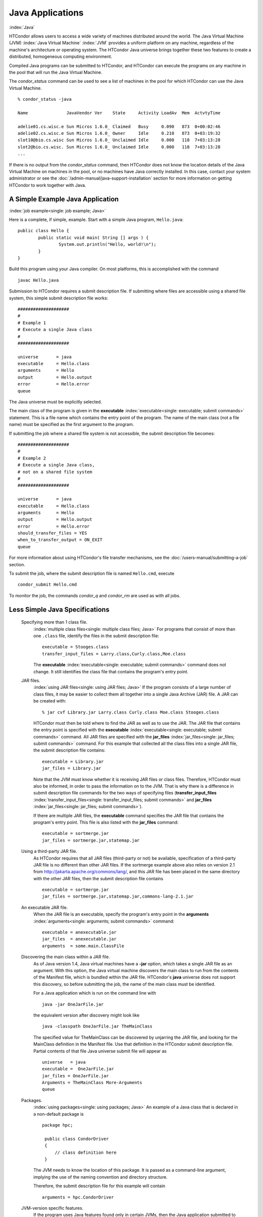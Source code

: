 Java Applications
=================

:index:`Java`

HTCondor allows users to access a wide variety of machines distributed
around the world. The Java Virtual Machine (JVM)
:index:`Java Virtual Machine` :index:`JVM` provides a
uniform platform on any machine, regardless of the machine's
architecture or operating system. The HTCondor Java universe brings
together these two features to create a distributed, homogeneous
computing environment.

Compiled Java programs can be submitted to HTCondor, and HTCondor can
execute the programs on any machine in the pool that will run the Java
Virtual Machine.

The *condor_status* command can be used to see a list of machines in
the pool for which HTCondor can use the Java Virtual Machine.

::

    % condor_status -java

    Name               JavaVendor Ver    State     Activity LoadAv  Mem  ActvtyTime

    adelie01.cs.wisc.e Sun Micros 1.6.0_ Claimed   Busy     0.090   873  0+00:02:46
    adelie02.cs.wisc.e Sun Micros 1.6.0_ Owner     Idle     0.210   873  0+03:19:32
    slot10@bio.cs.wisc Sun Micros 1.6.0_ Unclaimed Idle     0.000   118  7+03:13:28
    slot2@bio.cs.wisc. Sun Micros 1.6.0_ Unclaimed Idle     0.000   118  7+03:13:28
    ...

If there is no output from the *condor_status* command, then HTCondor
does not know the location details of the Java Virtual Machine on
machines in the pool, or no machines have Java correctly installed. In
this case, contact your system administrator or see the 
:doc:`/admin-manual/java-support-installation` section
for more information on getting HTCondor to work together with Java.

A Simple Example Java Application
---------------------------------

:index:`job example<single: job example; Java>`

Here is a complete, if simple, example. Start with a simple Java
program, ``Hello.java``:

::

    public class Hello {
            public static void main( String [] args ) {
                    System.out.println("Hello, world!\n");
            }
    }

Build this program using your Java compiler. On most platforms, this is
accomplished with the command

::

    javac Hello.java

Submission to HTCondor requires a submit description file. If submitting
where files are accessible using a shared file system, this simple
submit description file works:

::

      ####################
      #
      # Example 1
      # Execute a single Java class
      #
      ####################

      universe       = java
      executable     = Hello.class
      arguments      = Hello
      output         = Hello.output
      error          = Hello.error
      queue

The Java universe must be explicitly selected.

The main class of the program is given in the
**executable** :index:`executable<single: executable; submit commands>` statement.
This is a file name which contains the entry point of the program. The
name of the main class (not a file name) must be specified as the first
argument to the program.

If submitting the job where a shared file system is not accessible, the
submit description file becomes:

::

      ####################
      #
      # Example 2
      # Execute a single Java class,
      # not on a shared file system
      #
      ####################

      universe       = java
      executable     = Hello.class
      arguments      = Hello
      output         = Hello.output
      error          = Hello.error
      should_transfer_files = YES
      when_to_transfer_output = ON_EXIT
      queue

For more information about using HTCondor's file transfer mechanisms,
see the :doc:`/users-manual/submitting-a-job` section.

To submit the job, where the submit description file is named
``Hello.cmd``, execute

::

    condor_submit Hello.cmd

To monitor the job, the commands *condor_q* and *condor_rm* are used
as with all jobs.

Less Simple Java Specifications
-------------------------------

 Specifying more than 1 class file.
    :index:`multiple class files<single: multiple class files; Java>` For programs that
    consist of more than one ``.class`` file, identify the files in the
    submit description file:

    ::

        executable = Stooges.class
        transfer_input_files = Larry.class,Curly.class,Moe.class

    The **executable** :index:`executable<single: executable; submit commands>`
    command does not change. It still identifies the class file that
    contains the program's entry point.

 JAR files.
    :index:`using JAR files<single: using JAR files; Java>` If the program consists of a
    large number of class files, it may be easier to collect them all
    together into a single Java Archive (JAR) file. A JAR can be created
    with:

    ::

        % jar cvf Library.jar Larry.class Curly.class Moe.class Stooges.class

    HTCondor must then be told where to find the JAR as well as to use
    the JAR. The JAR file that contains the entry point is specified
    with the **executable** :index:`executable<single: executable; submit commands>`
    command. All JAR files are specified with the
    **jar_files** :index:`jar_files<single: jar_files; submit commands>` command.
    For this example that collected all the class files into a single
    JAR file, the submit description file contains:

    ::

        executable = Library.jar
        jar_files = Library.jar

    Note that the JVM must know whether it is receiving JAR files or
    class files. Therefore, HTCondor must also be informed, in order to
    pass the information on to the JVM. That is why there is a
    difference in submit description file commands for the two ways of
    specifying files
    (**transfer_input_files** :index:`transfer_input_files<single: transfer_input_files; submit commands>`
    and **jar_files** :index:`jar_files<single: jar_files; submit commands>`).

    If there are multiple JAR files, the **executable** command
    specifies the JAR file that contains the program's entry point. This
    file is also listed with the **jar_files** command:

    ::

        executable = sortmerge.jar
        jar_files = sortmerge.jar,statemap.jar

 Using a third-party JAR file.
    As HTCondor requires that all JAR files (third-party or not) be
    available, specification of a third-party JAR file is no different
    than other JAR files. If the sortmerge example above also relies on
    version 2.1 from http://jakarta.apache.org/commons/lang/, and this
    JAR file has been placed in the same directory with the other JAR
    files, then the submit description file contains

    ::

        executable = sortmerge.jar
        jar_files = sortmerge.jar,statemap.jar,commons-lang-2.1.jar

 An executable JAR file.
    When the JAR file is an executable, specify the program's entry
    point in the
    **arguments** :index:`arguments<single: arguments; submit commands>` command:

    ::

        executable = anexecutable.jar
        jar_files  = anexecutable.jar
        arguments  = some.main.ClassFile

 Discovering the main class within a JAR file.
    As of Java version 1.4, Java virtual machines have a **-jar**
    option, which takes a single JAR file as an argument. With this
    option, the Java virtual machine discovers the main class to run
    from the contents of the Manifest file, which is bundled within the
    JAR file. HTCondor's **java** universe does not support this
    discovery, so before submitting the job, the name of the main class
    must be identified.

    For a Java application which is run on the command line with

    ::

          java -jar OneJarFile.jar

    the equivalent version after discovery might look like

    ::

          java -classpath OneJarFile.jar TheMainClass

    The specified value for TheMainClass can be discovered by unjarring
    the JAR file, and looking for the MainClass definition in the
    Manifest file. Use that definition in the HTCondor submit
    description file. Partial contents of that file Java universe submit
    file will appear as

    ::

          universe   = java
          executable =  OneJarFile.jar
          jar_files = OneJarFile.jar
          Arguments = TheMainClass More-Arguments
          queue

 Packages.
    :index:`using packages<single: using packages; Java>` An example of a Java class that
    is declared in a non-default package is

    ::

        package hpc;

         public class CondorDriver
         {
             // class definition here
         }

    The JVM needs to know the location of this package. It is passed as
    a command-line argument, implying the use of the naming convention
    and directory structure.

    Therefore, the submit description file for this example will contain

    ::

        arguments = hpc.CondorDriver

 JVM-version specific features.
    If the program uses Java features found only in certain JVMs, then
    the Java application submitted to HTCondor must only run on those
    machines within the pool that run the needed JVM. Inform HTCondor by
    adding a ``requirements`` statement to the submit description file.
    For example, to require version 3.2, add to the submit description
    file:

    ::

        requirements = (JavaVersion=="3.2")

 Benchmark speeds.
    Each machine with Java capability in an HTCondor pool will execute a
    benchmark to determine its speed. The benchmark is taken when
    HTCondor is started on the machine, and it uses the SciMark2
    (`http://math.nist.gov/scimark2 <http://math.nist.gov/scimark2>`_)
    benchmark. The result of the benchmark is held as an attribute
    within the machine ClassAd. The attribute is called ``JavaMFlops``.
    Jobs that are run under the Java universe (as all other HTCondor
    jobs) may prefer or require a machine of a specific speed by setting
    ``rank`` or ``requirements`` in the submit description file. As an
    example, to execute only on machines of a minimum speed:

    ::

        requirements = (JavaMFlops>4.5)

 JVM options.
    Options to the JVM itself are specified in the submit description
    file:

    ::

        java_vm_args = -DMyProperty=Value -verbose:gc -Xmx1024m

    These options are those which go after the java command, but before
    the user's main class. Do not use this to set the classpath, as
    HTCondor handles that itself. Setting these options is useful for
    setting system properties, system assertions and debugging certain
    kinds of problems.

Chirp I/O
---------

:index:`Chirp`

If a job has more sophisticated I/O requirements that cannot be met by
HTCondor's file transfer mechanism, then the Chirp facility may provide
a solution. Chirp has two advantages over simple, whole-file transfers.
First, it permits the input files to be decided upon at run-time rather
than submit time, and second, it permits partial-file I/O with results
than can be seen as the program executes. However, small changes to the
program are required in order to take advantage of Chirp. Depending on
the style of the program, use either Chirp I/O streams or UNIX-like I/O
functions. :index:`ChirpInputStream<single: ChirpInputStream; Chirp>`
:index:`ChirpOutputStream<single: ChirpOutputStream; Chirp>`

Chirp I/O streams are the easiest way to get started. Modify the program
to use the objects ``ChirpInputStream`` and ``ChirpOutputStream``
instead of ``FileInputStream`` and ``FileOutputStream``. These classes
are completely documented
:index:`Chirp<single: Chirp; Software Developers Kit>`\ :index:`Chirp<single: Chirp; SDK>`
in the HTCondor Software Developer's Kit (SDK). Here is a simple code
example:

::

    import java.io.*;
    import edu.wisc.cs.condor.chirp.*;

    public class TestChirp {

       public static void main( String args[] ) {

          try {
             BufferedReader in = new BufferedReader(
                new InputStreamReader(
                   new ChirpInputStream("input")));

             PrintWriter out = new PrintWriter(
                new OutputStreamWriter(
                   new ChirpOutputStream("output")));

             while(true) {
                String line = in.readLine();
                if(line==null) break;
                out.println(line);
             }
             out.close();
          } catch( IOException e ) {
             System.out.println(e);
          }
       }
    }

:index:`ChirpClient<single: ChirpClient; Chirp>`

To perform UNIX-like I/O with Chirp, create a ``ChirpClient`` object.
This object supports familiar operations such as ``open``, ``read``,
``write``, and ``close``. Exhaustive detail of the methods may be found
in the HTCondor SDK, but here is a brief example:

::

    import java.io.*;
    import edu.wisc.cs.condor.chirp.*;

    public class TestChirp {

       public static void main( String args[] ) {

          try {
             ChirpClient client = new ChirpClient();
             String message = "Hello, world!\n";
             byte [] buffer = message.getBytes();

             // Note that we should check that actual==length.
             // However, skip it for clarity.

             int fd = client.open("output","wct",0777);
             int actual = client.write(fd,buffer,0,buffer.length);
             client.close(fd);

             client.rename("output","output.new");
             client.unlink("output.new");

          } catch( IOException e ) {
             System.out.println(e);
          }
       }
    }

:index:`Chirp.jar<single: Chirp.jar; Chirp>`

Regardless of which I/O style, the Chirp library must be specified and
included with the job. The Chirp JAR (``Chirp.jar``) is found in the
``lib`` directory of the HTCondor installation. Copy it into your
working directory in order to compile the program after modification to
use Chirp I/O.

::

    % condor_config_val LIB
    /usr/local/condor/lib
    % cp /usr/local/condor/lib/Chirp.jar .

Rebuild the program with the Chirp JAR file in the class path.

::

    % javac -classpath Chirp.jar:. TestChirp.java

The Chirp JAR file must be specified in the submit description file.
Here is an example submit description file that works for both of the
given test programs:

::

    universe = java
    executable = TestChirp.class
    arguments = TestChirp
    jar_files = Chirp.jar
    +WantIOProxy = True
    queue


